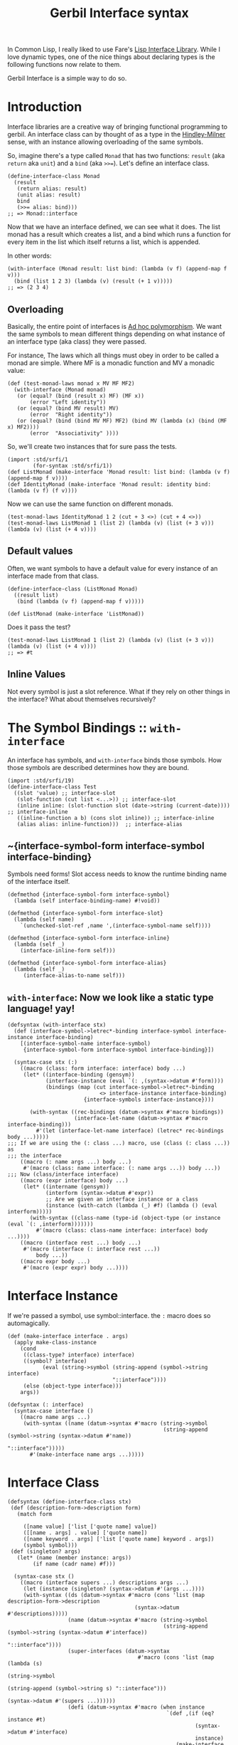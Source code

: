 #+TITLE: Gerbil Interface syntax

In Common Lisp, I really liked to use Fare's [[https://github.com/fare/lisp-interface-library][Lisp Interface Library]]. While I
love dynamic types, one of the nice things about declaring types is the following
functions now relate to them.

Gerbil Interface is a simple way to do so.

* Introduction

Interface libraries are a creative way of bringing functional programming to
gerbil. An interface class can by thought of as a type in the [[https://en.wikipedia.org/wiki/Hindley%25E2%2580%2593Milner_type_system][Hindley-Milner]]
sense, with an instance allowing overloading of the same symbols.

So, imagine there's a type called ~Monad~ that has two functions: ~result~ (aka
~return~ aka ~unit~) and a ~bind~ (aka ~>>=~). Let's define an interface class.

#+begin_src gerbil
  (define-interface-class Monad 
    (result
     (return alias: result)
     (unit alias: result)
     bind
     (>>= alias: bind)))
  ;; => Monad::interface
#+end_src

Now that we have an interface defined, we can see what it does. The list monad
has a result which creates a list, and a bind which runs a function for every
item in the list which itself returns a list, which is appended.

In other words: 

#+begin_src gerbil
  (with-interface (Monad result: list bind: (lambda (v f) (append-map f v)))
    (bind (list 1 2 3) (lambda (v) (result (+ 1 v)))))
  ;; => (2 3 4)
#+end_src

** Overloading 

Basically, the entire point of interfaces is [[https://en.wikipedia.org/wiki/Ad_hoc_polymorphism][Ad hoc polymorphism]]. We want the
same symbols to mean different things depending on what instance of an interface
type (aka class) they were passed. 

For instance, The laws which all things must obey in order to be called a monad
are simple. Where MF is a monadic function and MV a monadic value: 

#+begin_src gerbil
  (def (test-monad-laws monad x MV MF MF2)
    (with-interface (Monad monad)
     (or (equal? (bind (result x) MF) (MF x))
         (error "Left identity"))
     (or (equal? (bind MV result) MV)
         (error  "Right identity"))
     (or (equal? (bind (bind MV MF) MF2) (bind MV (lambda (x) (bind (MF x) MF2))))
         (error  "Associativity" ))))
#+end_src

So, we'll create two instances that for sure pass the tests.

#+begin_src gerbil
  (import :std/srfi/1
          (for-syntax :std/srfi/1))
  (def ListMonad (make-interface 'Monad result: list bind: (lambda (v f) (append-map f v))))
  (def IdentityMonad (make-interface 'Monad result: identity bind: (lambda (v f) (f v))))
#+end_src

Now we can use the same function on different monads.


#+begin_src gerbil
  (test-monad-laws IdentityMonad 1 2 (cut + 3 <>) (cut + 4 <>))
  (test-monad-laws ListMonad 1 (list 2) (lambda (v) (list (+ 3 v))) (lambda (v) (list (+ 4 v))))
#+end_src

** Default values

Often, we want symbols to have a default value for every instance of an
interface made from that class.

#+begin_src gerbil
  (define-interface-class (ListMonad Monad) 
    ((result list)
     (bind (lambda (v f) (append-map f v)))))

  (def ListMonad (make-interface 'ListMonad))
#+end_src

Does it pass the test?

#+begin_src gerbil
  (test-monad-laws ListMonad 1 (list 2) (lambda (v) (list (+ 3 v))) (lambda (v) (list (+ 4 v))))
  ;; => #t
#+end_src

** Inline Values

Not every symbol is just a slot reference. What if they rely on other things in
the interface? What about themselves recursively?


* The Symbol Bindings :: ~with-interface~

An interface has symbols, and ~with-interface~ binds those symbols. How those
symbols are described determines how they are bound.

#+begin_src gerbil 
  (import :std/srfi/19)
  (define-interface-class Test
    ((slot 'value) ;; interface-slot
     (slot-function (cut list <...>)) ;; interface-slot
     (inline inline: (slot-function slot (date->string (current-date)))) ;; interface-inline
     ((inline-function a b) (cons slot inline)) ;; interface-inline
     (alias alias: inline-function)))  ;; interface-alias
#+end_src

** ~{interface-symbol-form interface-symbol interface-binding}

Symbols need forms! Slot access needs to know the runtime binding name of the
interface itself.

#+NAME: interface-symbol-form
 #+begin_src gerbil 
  (defmethod {interface-symbol-form interface-symbol}
    (lambda (self interface-binding-name) #!void))

  (defmethod {interface-symbol-form interface-slot}
    (lambda (self name)
      `(unchecked-slot-ref ,name ',(interface-symbol-name self))))

  (defmethod {interface-symbol-form interface-inline}
    (lambda (self _)
      (interface-inline-form self)))

  (defmethod {interface-symbol-form interface-alias}
    (lambda (self _)
       (interface-alias-to-name self)))
 #+end_src

** ~with-interface~: Now we look like a static type language! yay!

#+NAME: with-interface
#+begin_src gerbil
  (defsyntax (with-interface stx)
    (def (interface-symbol->letrec*-binding interface-symbol interface-instance interface-binding)
      [(interface-symbol-name interface-symbol)
       {interface-symbol-form interface-symbol interface-binding}])
    
    (syntax-case stx (:)
      ((macro (class: form interface: interface) body ...)
       (let* ((interface-binding (gensym))
              (interface-instance (eval `(: ,(syntax->datum #'form))))
              (bindings (map (cut interface-symbol->letrec*-binding
                               <> interface-instance interface-binding)
                          {interface-symbols interface-instance})))

         (with-syntax ((rec-bindings (datum->syntax #'macro bindings))
                       (interface-let-name (datum->syntax #'macro interface-binding)))
           #'(let (interface-let-name interface) (letrec* rec-bindings body ...)))))
  ;;; If we are using the (: class ...) macro, use (class (: class ...)) as
  ;;; the interface
      ((macro (: name args ...) body ...)
       #'(macro (class: name interface: (: name args ...)) body ...))
  ;;; Now (class/interface interface) 
      ((macro (expr interface) body ...)
       (let* ((intername (gensym))
              (interform (syntax->datum #'expr))
              ;; Are we given an interface instance or a class
              (instance (with-catch (lambda (_) #f) (lambda () (eval interform)))))
         (with-syntax ((class-name (type-id (object-type (or instance (eval `(: ,interform)))))))
           #'(macro (class: class-name interface: interface) body ...))))
      ((macro (interface rest ...) body ...)
       #'(macro (interface (: interface rest ...))
           body ...))
      ((macro expr body ...)
       #'(macro (expr expr) body ...))))
#+end_src

* Interface Instance 

If we're passed a symbol, use symbol::interface. the ~:~ macro does so automagically.

#+NAME: make-interface
#+begin_src gerbil
  (def (make-interface interface . args)
    (apply make-class-instance
      (cond
       ((class-type? interface) interface)
       ((symbol? interface)
             (eval (string->symbol (string-append (symbol->string interface)
                                   "::interface"))))
       (else (object-type interface)))
      args))

  (defsyntax (: interface)
    (syntax-case interface ()
      ((macro name args ...)
       (with-syntax ((name (datum->syntax #'macro (string->symbol
                                                   (string-append (symbol->string (syntax->datum #'name))
                                                                    "::interface")))))
         #'(make-interface name args ...)))))
#+end_src

* Interface Class

#+NAME: define-interface-class
#+begin_src gerbil 
    (defsyntax (define-interface-class stx)
     (def (description-form->description form)
       (match form

         ([name value] ['list ['quote name] value])
         ([[name . args] . value] ['quote name])
         ([name keyword . args] ['list ['quote name] keyword . args])
         (symbol symbol)))
     (def (singleton? args)
       (let* (name (member instance: args))
            (if name (cadr name) #f))) 

      (syntax-case stx ()
        ((macro (interface supers ...) descriptions args ...)
         (let (instance (singleton? (syntax->datum #'(args ...))))
         (with-syntax ((ds (datum->syntax #'macro (cons 'list (map description-form->description
                                            (syntax->datum  #'descriptions)))))
                       (name (datum->syntax #'macro (string->symbol
                                                     (string-append (symbol->string (syntax->datum #'interface))
                                                                    "::interface"))))
                       (super-interfaces (datum->syntax
                                             #'macro (cons 'list (map (lambda (s)
                                                                        (string->symbol
                                                                         (string-append (symbol->string s) "::interface")))
                                                                      (syntax->datum #'(supers ...))))))
                       (defi (datum->syntax #'macro (when instance
                                                      `(def ,(if (eq? instance #t)
                                                               (syntax->datum #'interface)
                                                               instance)
                                                         (make-interface ',(syntax->datum #'interface)))))))


           #'(begin (define name (make-interface-class 'interface super-interfaces ds))
                    defi
                    'name))))
        ((macro class descriptions args ...)
         #'(macro (class) descriptions args ...))))
#+end_src

** ~make-interface-class~, where it all comes together.

We've got a name, some superclasses or instances of interfaces whose classes are
supers, and some descriptions of that the symbols should be.

Time to make a class.
#+NAME: make-interface-class
#+begin_src gerbil
  (def (make-interface-class name supers descriptions)
   (def interface-symbols (map description->interface-symbol descriptions))
   (def interface-slots (filter interface-slot? interface-symbols))

   (def interface-supers (map (lambda (s)
                                (if (class-type? s) s (object-type s)))
                              supers))
   (def (create-interface-class)
     (def slots (map interface-symbol-name interface-slots))
     (make-class-type
      name (append interface-supers [Interface::t])
      slots (string->symbol (format "Interface: ~A" name))
      [] ':init!))

   (let ((klass (create-interface-class)))
     (begin0 klass
       ;; Bind the symbols
       (bind-method! klass 'interface-symbols
                     (lambda (obj) (append interface-symbols
                                      (call-next-method klass obj 'interface-symbols))))
       ;; Bind :init!
       (bind-interface-init! klass interface-symbols))))
#+end_src

** Root Class: Interface
An interface class is made up of symbols. They all start with an actual standard
gerbil class and two methods, ~:init!~ and ~interface-symbols~.

#+NAME: defclass-interface
#+begin_src gerbil 
  (defclass Interface () constructor: :init!)

  (defmethod {:init! Interface}
    (cut class-instance-init! <...>))

  (defmethod {interface-symbols Interface}
    (lambda _ []))
#+end_src

** Interface Symbols 

An interface has symbols.

#+NAME: interface-symbols-def
#+begin_src gerbil
  (defstruct interface-symbol (name))

  (defstruct (interface-slot interface-symbol)
    (value))

  (defstruct (interface-inline interface-symbol)
    (form))

  (defstruct (interface-alias interface-symbol)
    (to-name))
#+end_src

*** Descriptions of symbols

Because there are different types of symbols, and interfaces are all about
syntax, how we describe them declares what type of symbol they are.

#+begin_src gerbil

  (def test-descriptions ['symbol ['list list] ['sequence alias: 'list]])

  (map description->interface-symbol test-descriptions)
  ;; => (#<interface-slot #15> #<interface-slot #16> #<interface-alias #17>)
#+end_src

#+NAME: description->interface-symbol
#+begin_src gerbil
  (def (description->interface-symbol description)
    (cond
     ;; If the description is just a symbol, this a reference to a slot.
     ;; Use the absent-obj so we do not have a default value.
     ((symbol? description)
      (make-interface-slot description absent-obj))
     ;; If it's a list, match it!
     ((list? description)
      (match description
        ;; (name inline: value) is inline form
        ([name inline: form] (make-interface-inline name form))
        ;; ((name . args) . body) is an inline form with (lambda args body ...)
        ([[name . args] . body] (make-interface-inline name `(lambda ,args ,@body)))
        ;; (name alias: to-name) is an alias
        ([name alias: to-name] (make-interface-alias name to-name))
        ;; otherwise, slot and default value
        ([name default] (make-interface-slot name default))))
     (else (error "Invalid Interface Description syntax"))))
#+end_src

*** ~:init!~ for default values

  If we describe a symbol as being a slot with a default value, we need to set
  it at init time. However, if we are passing in an initial value with a
  keyword, we need no default.

#+name: bind-interface-init!
#+begin_src gerbil 
  (def (bind-interface-init! klass interface-symbols)
    (bind-method! 
     klass ':init! 
     (lambda (self . args)
       (def (add-args (syms interface-symbols))
         (let* ((isym (car syms))
                (sym (interface-symbol-name isym))
                (key (symbol->keyword sym)))
           (when (and (interface-slot? isym)
                    (not (eqv? absent-obj (interface-slot-value isym)))
                    (not (member key args)))
             (set! args (append [key (interface-slot-value isym)] args))) 
             (unless (null? (cdr syms)) (add-args (cdr syms)))))
       (add-args)
       (apply call-next-method klass self ':init! args))))
#+end_src


* /file/ interface.ss

#+begin_src gerbil :noweb yes :tangle interface.ss


    (module istructs-and-classes
     (export #t)
     <<interface-symbols-def>>

     <<defclass-interface>>)

  (import :gerbil/core 
   (for-syntax :std/format)
   :std/format 
   (for-syntax istructs-and-classes)
   istructs-and-classes
   :std/iter :std/sugar :std/generic 
   (for-syntax :std/misc/rtd)) 
  (export with-interface define-interface-class make-interface make-interface-class interface-slot interface-slot-value)


    <<description->interface-symbol>>

    <<bind-interface-init!>>
    <<make-interface-class>>

    <<define-interface-class>>

    <<make-interface>>

    (begin-syntax 
      <<interface-symbol-form>>)

    <<with-interface>>
#+end_src
